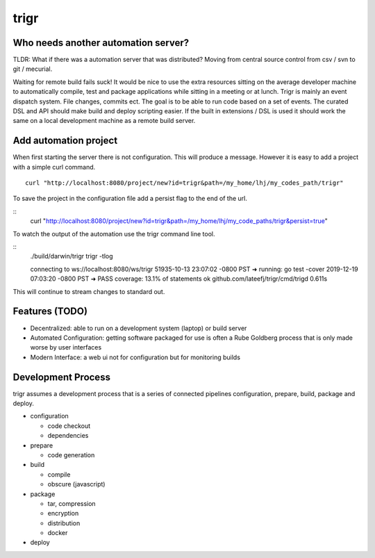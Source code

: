 =====
trigr
=====

.. image:: https://c1.staticflickr.com/1/246/449673647_4d9a1b900e.jpg


Who needs another automation server?
------------------------------------

TLDR: What if there was a automation server that was distributed? Moving from central source control from csv / svn to git / mecurial.

Waiting for remote build fails suck! It would be nice to use the extra resources sitting on the average developer machine to automatically compile, test and package applications while sitting in a meeting or at lunch. Trigr is mainly an event dispatch system. File changes, commits ect. The goal is to be able to run code based on a set of events. The curated DSL and API should make build and deploy scripting easier. If the built in extensions / DSL is used it should work the same on a local development machine as a remote build server.

Add automation project
----------------------

When first starting the server there is not configuration. This will produce a message. However it is easy to add a project with a simple curl command. 
:: 
  curl "http://localhost:8080/project/new?id=trigr&path=/my_home/lhj/my_codes_path/trigr"

To save the project in the configuration file add a persist flag to the end of the url.

::
  curl "http://localhost:8080/project/new?id=trigr&path=/my_home/lhj/my_code_paths/trigr&persist=true"

To watch the output of the automation use the trigr command line tool.

:: 
  ./build/darwin/trigr trigr -tlog

  connecting to ws://localhost:8080/ws/trigr
  51935-10-13 23:07:02 -0800 PST ➜ running: go test -cover
  2019-12-19 07:03:20 -0800 PST ➜ PASS
  coverage: 13.1% of statements
  ok      github.com/lateefj/trigr/cmd/trigd      0.611s

This will continue to stream changes to standard out.


Features (TODO)
---------------

* Decentralized: able to run on a development system (laptop) or build server
* Automated Configuration: getting software packaged for use is often a Rube Goldberg process that is only made worse by user interfaces 
* Modern Interface: a web ui not for configuration but for monitoring builds 


Development Process
-------------------

trigr assumes a development process that is a series of connected pipelines configuration, prepare, build, package and deploy. 

* configuration

  * code checkout
  * dependencies
* prepare

  * code generation
* build

  * compile
  * obscure (javascript)
* package

  * tar, compression 
  * encryption
  * distribution
  * docker
* deploy


